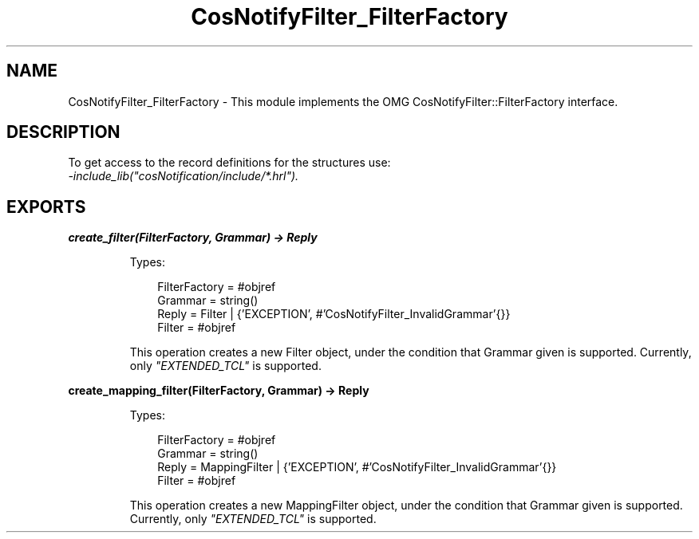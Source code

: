 .TH CosNotifyFilter_FilterFactory 3 "cosNotification 1.2.1" "Ericsson AB" "Erlang Module Definition"
.SH NAME
CosNotifyFilter_FilterFactory \- This module implements the OMG CosNotifyFilter::FilterFactory interface.
.SH DESCRIPTION
.LP
To get access to the record definitions for the structures use: 
.br
\fI-include_lib("cosNotification/include/*\&.hrl")\&.\fR\&
.SH EXPORTS
.LP
.B
create_filter(FilterFactory, Grammar) -> Reply
.br
.RS
.LP
Types:

.RS 3
FilterFactory = #objref
.br
Grammar = string()
.br
Reply = Filter | {\&'EXCEPTION\&', #\&'CosNotifyFilter_InvalidGrammar\&'{}}
.br
Filter = #objref
.br
.RE
.RE
.RS
.LP
This operation creates a new Filter object, under the condition that Grammar given is supported\&. Currently, only \fI"EXTENDED_TCL"\fR\& is supported\&.
.RE
.LP
.B
create_mapping_filter(FilterFactory, Grammar) -> Reply
.br
.RS
.LP
Types:

.RS 3
FilterFactory = #objref
.br
Grammar = string()
.br
Reply = MappingFilter | {\&'EXCEPTION\&', #\&'CosNotifyFilter_InvalidGrammar\&'{}}
.br
Filter = #objref
.br
.RE
.RE
.RS
.LP
This operation creates a new MappingFilter object, under the condition that Grammar given is supported\&. Currently, only \fI"EXTENDED_TCL"\fR\& is supported\&.
.RE